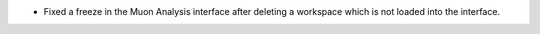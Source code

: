 - Fixed a freeze in the Muon Analysis interface after deleting a workspace which is not loaded into the interface.
